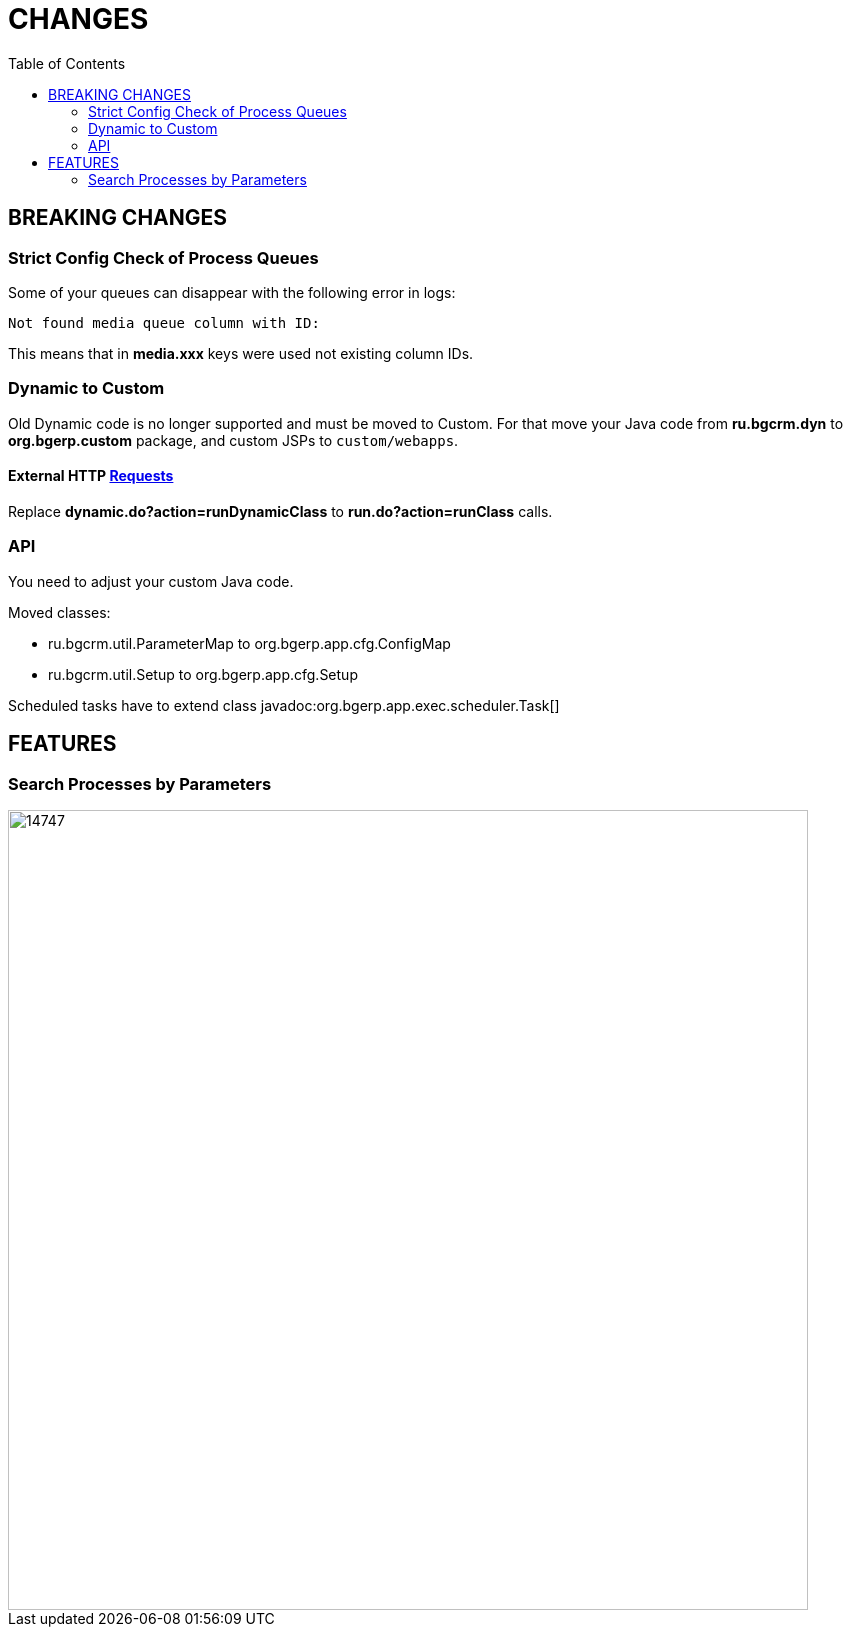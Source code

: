 = CHANGES
:toc:

== BREAKING CHANGES

=== Strict Config Check of Process Queues
Some of your queues can disappear with the following error in logs:
[source]
----
Not found media queue column with ID:
----

This means that in *media.xxx* keys were used not existing column IDs.

=== Dynamic to Custom
Old Dynamic code is no longer supported and must be moved to Custom.
For that move your Java code from *ru.bgcrm.dyn* to *org.bgerp.custom* package,
and custom JSPs to `custom/webapps`.

==== External HTTP <<../../kernel/extension.adoc#run-http, Requests>>
Replace *dynamic.do?action=runDynamicClass* to *run.do?action=runClass* calls.

=== API
You need to adjust your custom Java code.

Moved classes:
[square]
* ru.bgcrm.util.ParameterMap to org.bgerp.app.cfg.ConfigMap
* ru.bgcrm.util.Setup to org.bgerp.app.cfg.Setup

Scheduled tasks have to extend class javadoc:org.bgerp.app.exec.scheduler.Task[]

== FEATURES

=== Search Processes by Parameters

image::_res/14747.png[width="800px"]

////
// REMOVE THESE COMMENTED SAMPLES AFTER CREATING A REAL CONTENT

== Enabled <<../../kernel/setup.adoc#config-license, License Check>>

IMPORTANT: Obtain the suitable license and put it in the application' directory.

== Syntax Highlighting Config Editors
Introduced for the rest of existing editors.

image::_res/12345_permission_sets.png[width="800px"]

== <<../../kernel/setup.adoc#user-profile, User Profile>> Reset Personalizations

image::../../kernel/_res/user/profile_own_personalization.png[width="800px"]

== Infrastructure
[square]
* Gradle-only build process, no more Ant is used.
* Java 11 support in JSP pages.

== Plugin <<../../plugin/document/index.adoc#, Document>>
Configuration for Demo DB.

== Plugin <<../../plugin/pln/callboard/index.adoc#, Callboard>>
Show groups and users when <<../../plugin/pln/callboard/index.adoc#usage-set-time, setting>> slot in process.

image::../../plugin/pln/callboard/_res/process_set_time.png[width="800px"]
////

